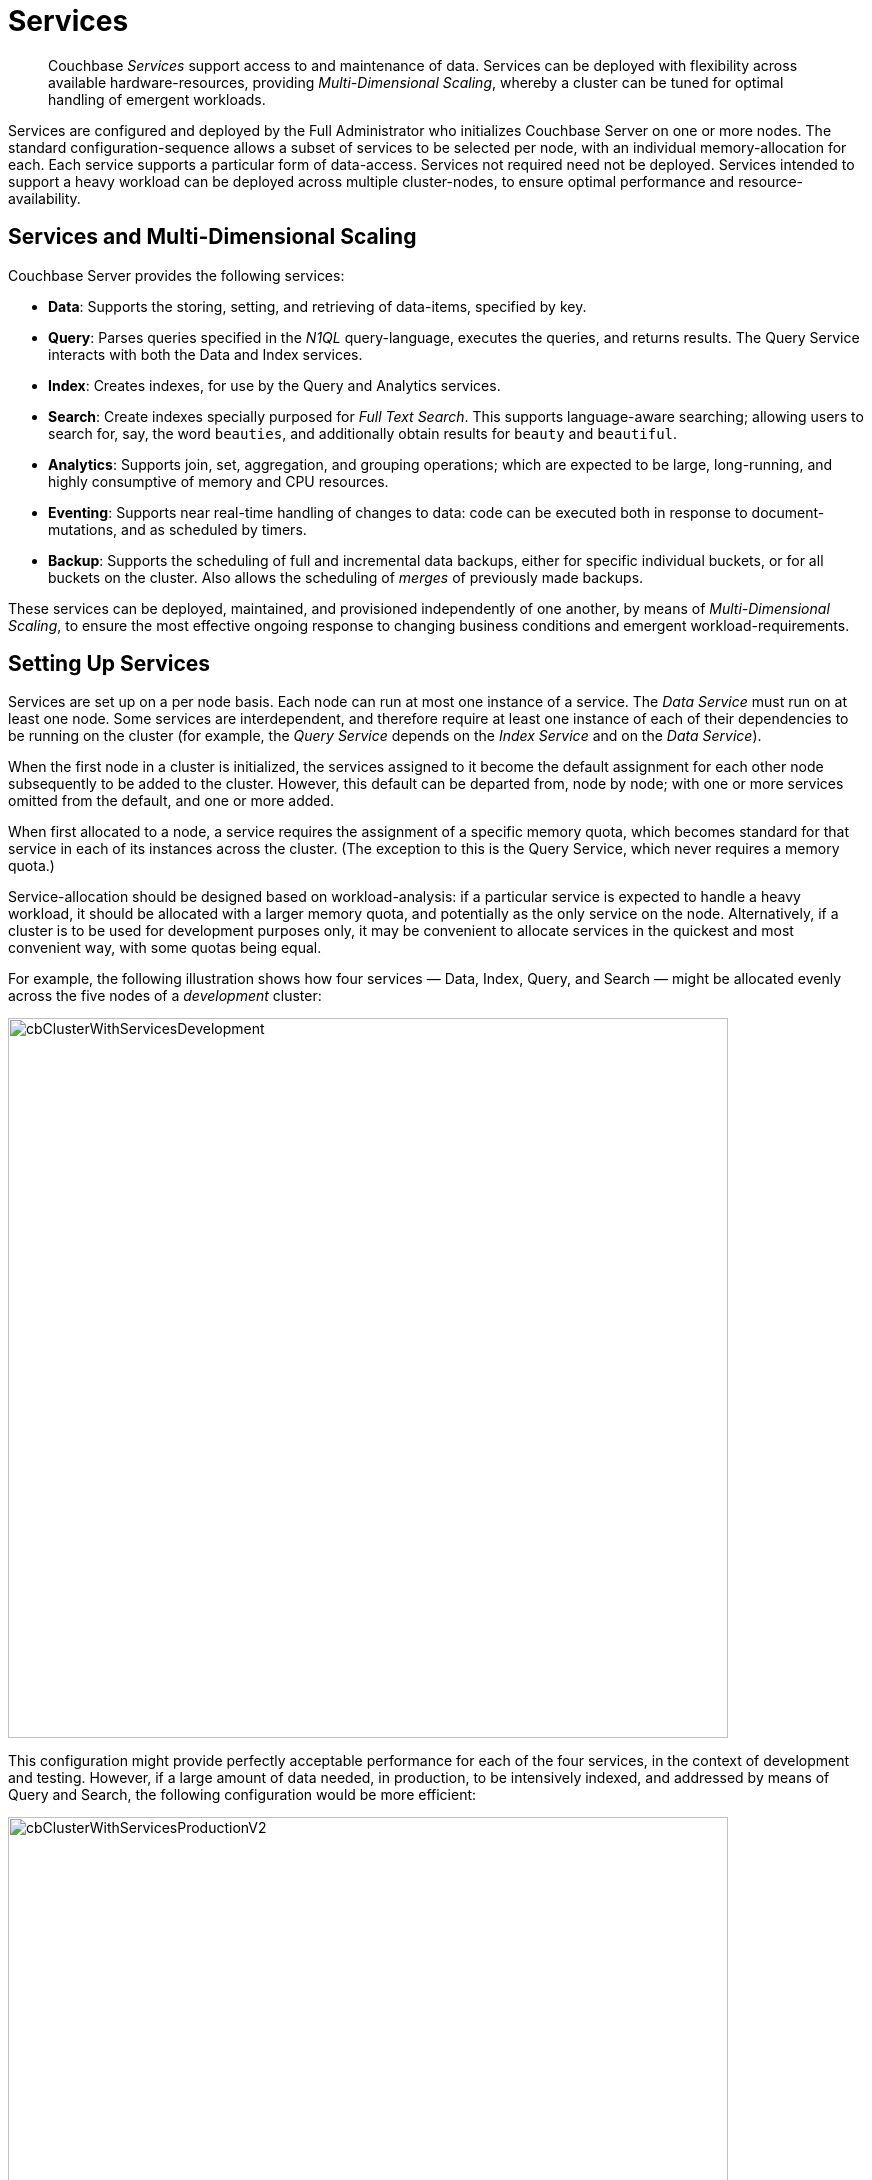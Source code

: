 = Services
:description: pass:q[Couchbase _Services_ support access to and maintenance of data.]
:page-aliases: understanding-couchbase:services-and-indexes/services/services,architecture:services-archi-multi-dimensional-scaling,clustersetup:services-mds,learn:services-and-indexes/services-and-indexes,understanding-couchbase:services-and-indexes/services-and-indexes

[abstract]
{description} Services
can be deployed with flexibility across available hardware-resources, providing
_Multi-Dimensional Scaling_, whereby a cluster can be tuned for optimal
handling of emergent workloads.

Services are configured and deployed by the Full Administrator who initializes Couchbase Server on one or more nodes.
The standard configuration-sequence allows a subset of services to be selected per node, with an individual memory-allocation for each.
Each service supports a particular form of data-access.
Services not required need not be deployed.
Services intended to support a heavy workload can be deployed across multiple cluster-nodes, to ensure optimal performance and resource-availability.

== Services and Multi-Dimensional Scaling

Couchbase Server provides the following services:

* *Data*: Supports the storing, setting, and retrieving of data-items, specified by key.
* *Query*: Parses queries specified in the _N1QL_ query-language, executes the queries, and returns results.
The Query Service interacts with both the Data and Index services.
* *Index*: Creates indexes, for use by the Query and Analytics services.
* *Search*: Create indexes specially purposed for _Full Text Search_.
This supports language-aware searching; allowing users to search for, say, the word `beauties`, and additionally obtain results for `beauty` and `beautiful`.
* *Analytics*: Supports join, set, aggregation, and grouping operations; which are expected to be large, long-running, and highly consumptive of memory and CPU resources.
* *Eventing*: Supports near real-time handling of changes to data: code can be executed both in response to document-mutations, and as scheduled by timers.
* *Backup*: Supports the scheduling of full and incremental data backups, either for specific individual buckets, or for all buckets on the cluster.
Also allows the scheduling of _merges_ of previously made backups.

These services can be deployed, maintained, and provisioned independently of
one another, by means of _Multi-Dimensional Scaling_, to ensure the most
effective ongoing response to changing business conditions and emergent
workload-requirements.

[#setting-up-services]
== Setting Up Services

Services are set up on a per node basis.
Each node can run at most one instance of a service.
The _Data Service_ must run on at least one node.
Some services are interdependent, and therefore require at least one instance of
each of their dependencies to be running on the cluster (for example, the
_Query Service_ depends on the _Index Service_ and on the _Data Service_).

When the first node in a cluster is initialized, the services assigned to it become the default assignment for each other node subsequently to be added to the cluster.
However, this default can be departed from, node by node; with one or more services omitted from the default, and one or more added.

When first allocated to a node, a service requires the assignment of a specific memory quota, which becomes standard for that service in each of its instances across the cluster.
(The exception to this is the Query Service, which never requires a memory quota.)

Service-allocation should be designed based on workload-analysis: if a particular service is expected to handle a heavy workload, it should be allocated with a larger memory quota, and potentially as the only service on the node.
Alternatively, if a cluster is to be used for development purposes only, it may be convenient to allocate services in the quickest and most convenient way, with some quotas being equal.

For example, the following illustration shows how four services — Data, Index, Query, and Search — might be allocated evenly across the five nodes of a _development_ cluster:

[#cb_cluster_with_services_development]
image::services-and-indexes/services/cbClusterWithServicesDevelopment.png[,720,align=left]

This configuration might provide perfectly acceptable performance for each of the four services, in the context of development and testing.
However, if a large amount of data needed, in production, to be intensively indexed, and addressed by means of Query and Search, the following configuration would be more efficient:

[#cb_cluster_with_services_production]
image::services-and-indexes/services/cbClusterWithServicesProductionV2.png[,720,align=left]

In this revised configuration, the Data Service is the only service to run on two of the nodes.
The Data Service also runs on a third node, which it shares with the Index Service.
Additionally, the Index Service is the only service to run on the fourth node; and the Query and Search Services share the fifth and final node.

For a more detailed explanation of service memory quotas, see xref:buckets-memory-and-storage/memory.adoc[Memory].
For information on the practical steps required to initialize a cluster, including the allocation of services to nodes, see
xref:manage:manage-nodes/create-cluster.adoc[Create a Cluster].

[#multi-dimensional-scaling]
== Multi-Dimensional Scaling

The ability to deploy Couchbase Services with flexibility across hardware-resources
supports _Multi-Dimensional Scaling_, whereby a cluster can be fine-tuned for
optimal handling of emergent workload-requirements. If, for example, a greater
Search workload-requirement is encountered, one or more existing non-Search
nodes can be removed, reconfigured to run the Search Service, and re-added to the
cluster.

Alternatively, additional hardware-resources (CPU, memory, disk-capacity) can be
added to targeted nodes in the cluster, in order to support the performance of
key services. This ability to provision services independently from one another, and
thereby
scale their performance individually up and down as required, provides the greatest
flexibility in terms of handling changing business requirements, and redeploying
existing resources to ensure continuously heightened efficiency.
